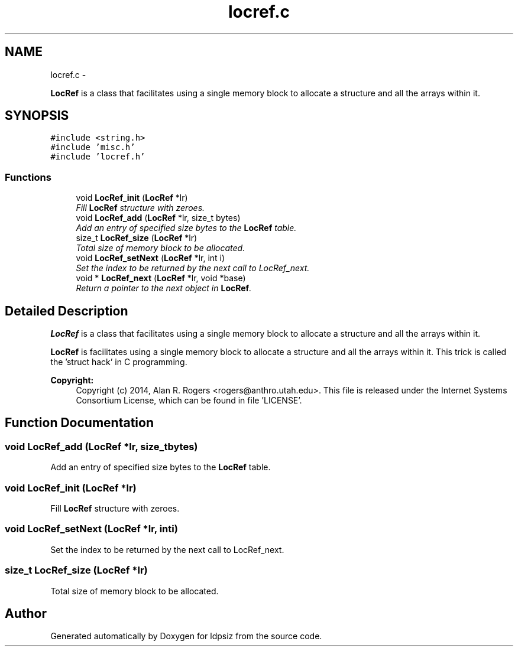 .TH "locref.c" 3 "Sat Jun 6 2015" "Version 0.1" "ldpsiz" \" -*- nroff -*-
.ad l
.nh
.SH NAME
locref.c \- 
.PP
\fBLocRef\fP is a class that facilitates using a single memory block to allocate a structure and all the arrays within it\&.  

.SH SYNOPSIS
.br
.PP
\fC#include <string\&.h>\fP
.br
\fC#include 'misc\&.h'\fP
.br
\fC#include 'locref\&.h'\fP
.br

.SS "Functions"

.in +1c
.ti -1c
.RI "void \fBLocRef_init\fP (\fBLocRef\fP *lr)"
.br
.RI "\fIFill \fBLocRef\fP structure with zeroes\&. \fP"
.ti -1c
.RI "void \fBLocRef_add\fP (\fBLocRef\fP *lr, size_t bytes)"
.br
.RI "\fIAdd an entry of specified size bytes to the \fBLocRef\fP table\&. \fP"
.ti -1c
.RI "size_t \fBLocRef_size\fP (\fBLocRef\fP *lr)"
.br
.RI "\fITotal size of memory block to be allocated\&. \fP"
.ti -1c
.RI "void \fBLocRef_setNext\fP (\fBLocRef\fP *lr, int i)"
.br
.RI "\fISet the index to be returned by the next call to LocRef_next\&. \fP"
.ti -1c
.RI "void * \fBLocRef_next\fP (\fBLocRef\fP *lr, void *base)"
.br
.RI "\fIReturn a pointer to the next object in \fBLocRef\fP\&. \fP"
.in -1c
.SH "Detailed Description"
.PP 
\fBLocRef\fP is a class that facilitates using a single memory block to allocate a structure and all the arrays within it\&. 

\fBLocRef\fP is facilitates using a single memory block to allocate a structure and all the arrays within it\&. This trick is called the 'struct hack' in C programming\&.
.PP
\fBCopyright:\fP
.RS 4
Copyright (c) 2014, Alan R\&. Rogers <rogers@anthro.utah.edu>\&. This file is released under the Internet Systems Consortium License, which can be found in file 'LICENSE'\&. 
.RE
.PP

.SH "Function Documentation"
.PP 
.SS "void \fBLocRef_add\fP (\fBLocRef\fP *lr, size_tbytes)"
.PP
Add an entry of specified size bytes to the \fBLocRef\fP table\&. 
.SS "void \fBLocRef_init\fP (\fBLocRef\fP *lr)"
.PP
Fill \fBLocRef\fP structure with zeroes\&. 
.SS "void \fBLocRef_setNext\fP (\fBLocRef\fP *lr, inti)"
.PP
Set the index to be returned by the next call to LocRef_next\&. 
.SS "size_t \fBLocRef_size\fP (\fBLocRef\fP *lr)"
.PP
Total size of memory block to be allocated\&. 
.SH "Author"
.PP 
Generated automatically by Doxygen for ldpsiz from the source code\&.
